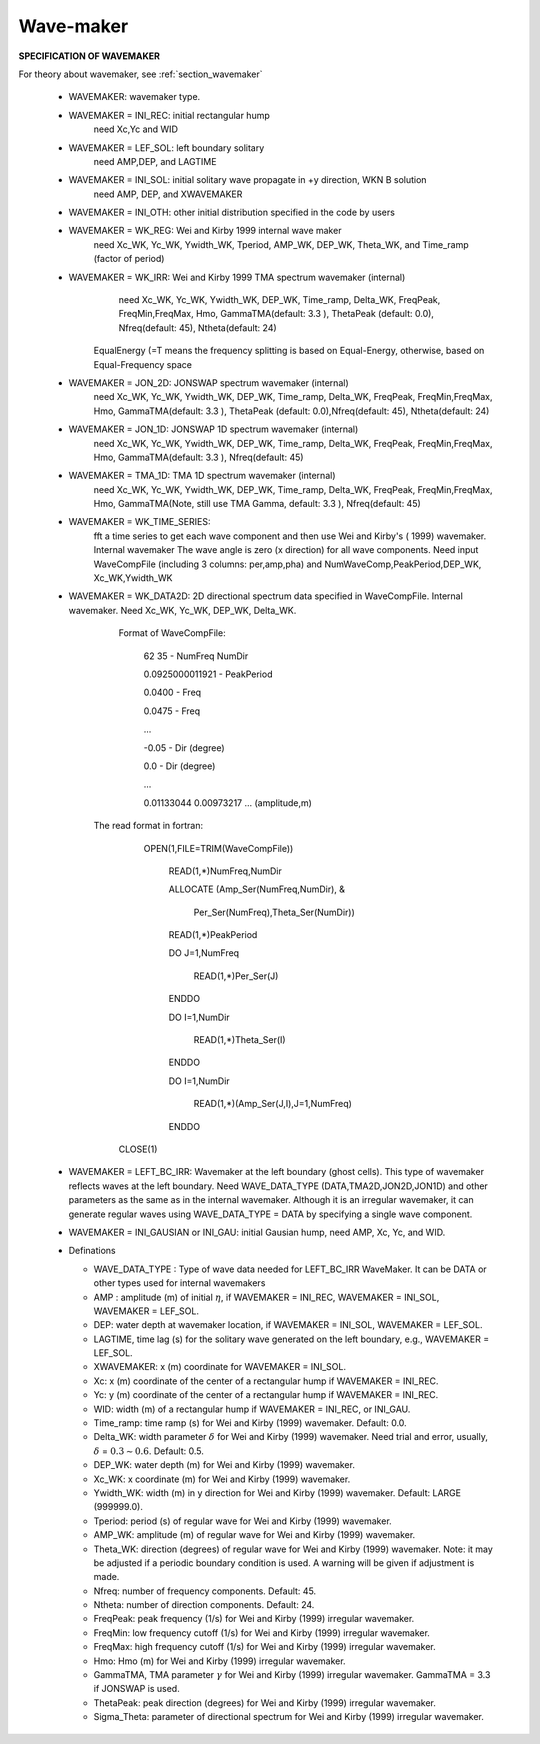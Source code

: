 Wave-maker
*****************

**SPECIFICATION OF WAVEMAKER**

For theory about wavemaker, see :ref:`section_wavemaker`

 *  WAVEMAKER: wavemaker type. 

 * WAVEMAKER = INI\_REC: initial rectangular hump 
     need Xc,Yc and WID

 * WAVEMAKER = LEF\_SOL: left boundary solitary
     need AMP,DEP, and LAGTIME

 * WAVEMAKER = INI\_SOL: initial solitary wave propagate in +y direction, WKN B solution
     need AMP, DEP, and XWAVEMAKER 

 * WAVEMAKER = INI\_OTH:  other initial distribution specified in the code by users

 * WAVEMAKER = WK\_REG: Wei and Kirby 1999 internal wave maker
      need Xc\_WK, Yc\_WK, Ywidth\_WK, Tperiod, AMP\_WK, DEP\_WK, Theta\_WK, and Time\_ramp (factor of period)

 * WAVEMAKER = WK\_IRR:  Wei and Kirby 1999 TMA spectrum wavemaker (internal)
      need Xc\_WK, Yc\_WK, Ywidth\_WK, DEP\_WK, Time\_ramp, Delta\_WK,  FreqPeak, FreqMin,FreqMax, Hmo, GammaTMA(default: 3.3 ), ThetaPeak (default: 0.0), Nfreq(default: 45), Ntheta(default: 24)
 
     EqualEnergy (=T means the frequency splitting is based on Equal-Energy, otherwise, based on Equal-Frequency space
           
 * WAVEMAKER = JON\_2D:  JONSWAP spectrum wavemaker (internal)
      need Xc\_WK, Yc\_WK, Ywidth\_WK,
      DEP\_WK, Time\_ramp, Delta\_WK,  FreqPeak, FreqMin,FreqMax,
      Hmo, GammaTMA(default: 3.3 ), ThetaPeak (default: 0.0),Nfreq(default: 45), Ntheta(default: 24)
            
 * WAVEMAKER = JON\_1D:  JONSWAP 1D spectrum wavemaker (internal)
      need Xc\_WK, Yc\_WK, Ywidth\_WK,
      DEP\_WK, Time\_ramp, Delta\_WK,  FreqPeak, FreqMin,FreqMax,
      Hmo, GammaTMA(default: 3.3 ), Nfreq(default: 45)  
            
 * WAVEMAKER = TMA\_1D:  TMA 1D spectrum wavemaker (internal)
      need Xc\_WK, Yc\_WK, Ywidth\_WK,
      DEP\_WK, Time\_ramp, Delta\_WK,  FreqPeak, FreqMin,FreqMax,
      Hmo, GammaTMA(Note, still use TMA Gamma, default: 3.3 ), Nfreq(default: 45)                                   

 * WAVEMAKER = WK\_TIME\_SERIES:
      fft  a time series to get each wave component and then use Wei and Kirby's ( 1999) wavemaker. Internal wavemaker The wave angle is zero (x direction) for all wave components. Need input WaveCompFile (including 3 columns: per,amp,pha) and NumWaveComp,PeakPeriod,DEP\_WK, Xc\_WK,Ywidth\_WK
 
 * WAVEMAKER = WK\_DATA2D:  2D directional spectrum data specified in WaveCompFile. Internal wavemaker. Need Xc\_WK, Yc\_WK, DEP\_WK, Delta\_WK. 

     Format of WaveCompFile:

       62  35   - NumFreq NumDir 

       0.0925000011921 - PeakPeriod 

       0.0400 - Freq 

       0.0475 - Freq
 
       ...
 
       -0.05  - Dir (degree)

       0.0    - Dir (degree)

       ...

       0.01133044 0.00973217 ... (amplitude,m)

    The read format in fortran:

      OPEN(1,FILE=TRIM(WaveCompFile))

       READ(1,*)NumFreq,NumDir

       ALLOCATE (Amp_Ser(NumFreq,NumDir),  &

          Per_Ser(NumFreq),Theta_Ser(NumDir))

       READ(1,*)PeakPeriod  

       DO J=1,NumFreq

          READ(1,*)Per_Ser(J)  

       ENDDO

       DO I=1,NumDir

          READ(1,*)Theta_Ser(I)

       ENDDO

       DO I=1,NumDir

         READ(1,*)(Amp_Ser(J,I),J=1,NumFreq)

       ENDDO

     CLOSE(1)
 
 * WAVEMAKER = LEFT\_BC\_IRR: Wavemaker at the left boundary (ghost cells). This type of wavemaker reflects waves at the left boundary. Need WAVE\_DATA\_TYPE (DATA,TMA2D,JON2D,JON1D) and other parameters as the same as in the internal wavemaker. Although it is an irregular wavemaker, it can generate regular waves using WAVE\_DATA\_TYPE = DATA by specifying a single wave component.        
       
 * WAVEMAKER = INI_GAUSIAN or INI_GAU: initial Gausian hump, need AMP, Xc, Yc, and WID.          

 * Definations

   * WAVE_DATA_TYPE : Type of wave data needed for LEFT_BC_IRR WaveMaker. It can be DATA or other types used for internal wavemakers

   * AMP : amplitude (m) of initial :math:`\eta`, if  WAVEMAKER = INI\_REC, WAVEMAKER = INI\_SOL, WAVEMAKER = LEF\_SOL.

   *  DEP: water depth at wavemaker location, if WAVEMAKER = INI\_SOL, WAVEMAKER = LEF\_SOL.

   *  LAGTIME, time lag (s) for the solitary wave generated on the left boundary, e.g., WAVEMAKER = LEF\_SOL. 
 
   *  XWAVEMAKER: x  (m) coordinate for WAVEMAKER = INI\_SOL.


   *  Xc: x (m) coordinate of the center of  a rectangular hump if WAVEMAKER = INI\_REC.

   *  Yc: y (m) coordinate of the center of  a rectangular hump if WAVEMAKER = INI\_REC.

   *  WID: width (m) of  a rectangular hump if WAVEMAKER = INI\_REC, or INI\_GAU.


   *  Time\_ramp: time ramp (s) for Wei and Kirby (1999) wavemaker. Default: 0.0.
 
   *  Delta\_WK:  width parameter :math:`\delta`  for Wei and Kirby (1999) wavemaker.    Need trial and error, usually, :math:`\delta` =  :math:`0.3 \sim 0.6`. Default: 0.5. 

   *  DEP\_WK: water depth (m) for Wei and Kirby (1999) wavemaker.

   *  Xc\_WK: x coordinate (m) for Wei and Kirby (1999) wavemaker.

   *  Ywidth\_WK: width (m) in y direction for Wei and Kirby (1999) wavemaker. Default: LARGE (999999.0).

   *  Tperiod:  period (s) of regular wave for Wei and Kirby (1999) wavemaker.

   *  AMP\_WK: amplitude (m) of regular wave for Wei and Kirby (1999) wavemaker.

   *  Theta\_WK: direction (degrees) of regular wave for Wei and Kirby (1999) wavemaker. Note: it may be adjusted if a periodic boundary condition is used. A warning will be given if adjustment is made. 
 
   *  Nfreq: number of frequency components. Default: 45.

   *  Ntheta: number of direction components. Default: 24.

   *  FreqPeak: peak frequency (1/s) for Wei and Kirby (1999) irregular wavemaker.

   *  FreqMin: low frequency cutoff (1/s) for Wei and Kirby (1999) irregular wavemaker.
 
   *  FreqMax: high frequency cutoff (1/s) for Wei and Kirby (1999) irregular wavemaker.

   *  Hmo: Hmo (m) for Wei and Kirby (1999) irregular wavemaker.

   *  GammaTMA, TMA parameter :math:`\gamma` for Wei and Kirby (1999) irregular wavemaker. GammaTMA = 3.3 if JONSWAP is used. 

   *  ThetaPeak: peak direction (degrees) for Wei and Kirby (1999) irregular wavemaker. 

   *  Sigma\_Theta: parameter of directional spectrum for Wei and Kirby (1999) irregular wavemaker.
